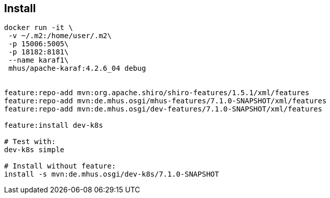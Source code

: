 
== Install

----

docker run -it \
 -v ~/.m2:/home/user/.m2\
 -p 15006:5005\
 -p 18182:8181\
 --name karaf1\
 mhus/apache-karaf:4.2.6_04 debug
 

feature:repo-add mvn:org.apache.shiro/shiro-features/1.5.1/xml/features
feature:repo-add mvn:de.mhus.osgi/mhus-features/7.1.0-SNAPSHOT/xml/features
feature:repo-add mvn:de.mhus.osgi/dev-features/7.1.0-SNAPSHOT/xml/features

feature:install dev-k8s

# Test with:
dev-k8s simple

# Install without feature: 
install -s mvn:de.mhus.osgi/dev-k8s/7.1.0-SNAPSHOT
 
----
